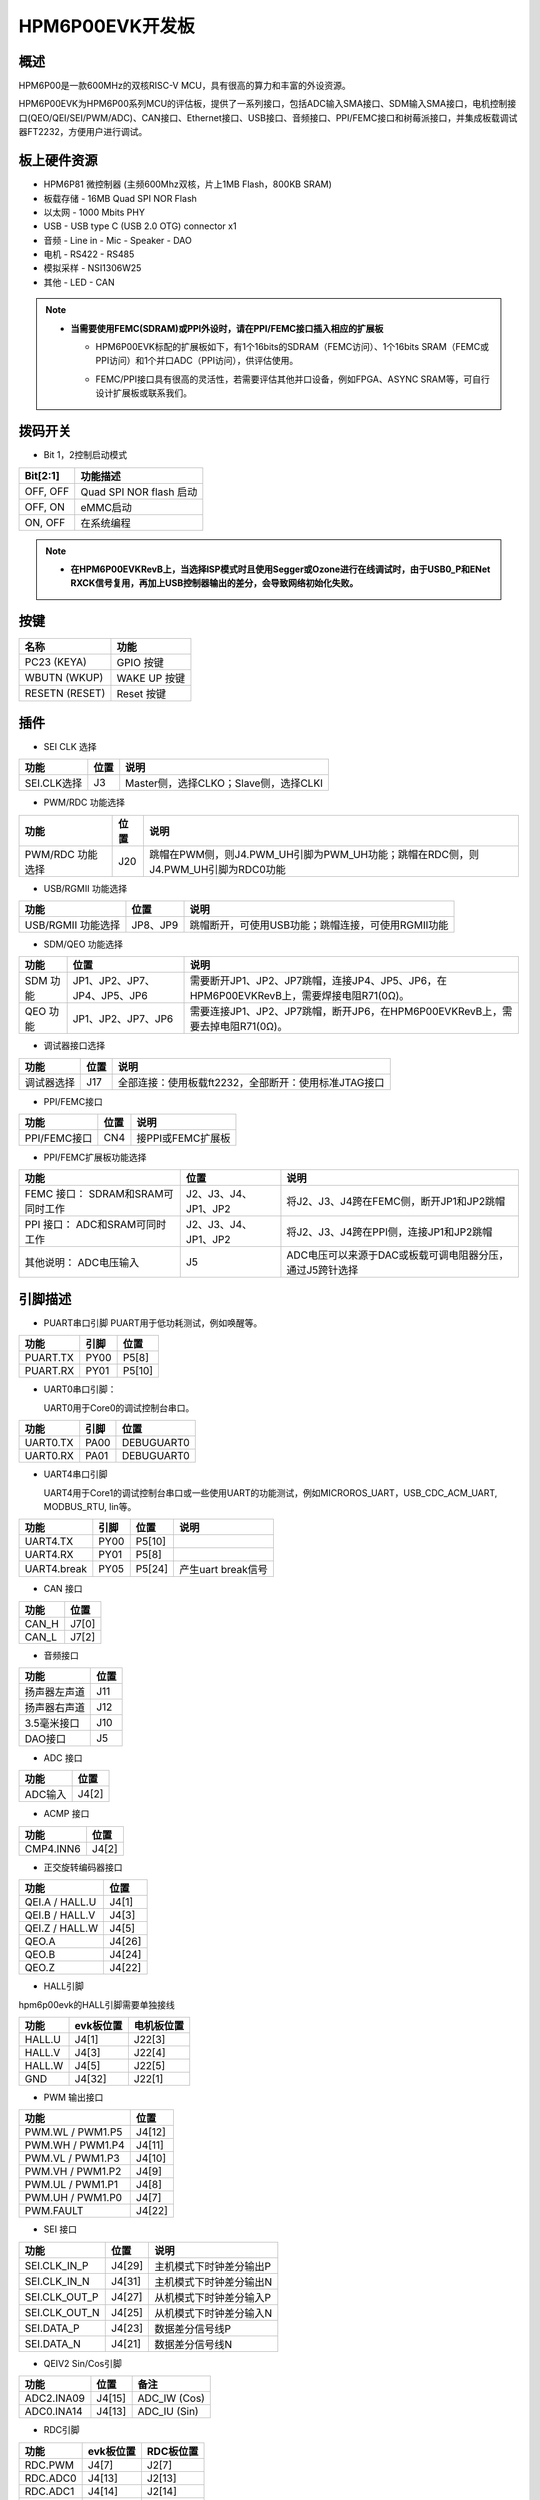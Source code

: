 .. _hpm6p00evk:

HPM6P00EVK开发板
================

概述
----

HPM6P00是一款600MHz的双核RISC-V MCU，具有很高的算力和丰富的外设资源。

HPM6P00EVK为HPM6P00系列MCU的评估板，提供了一系列接口，包括ADC输入SMA接口、SDM输入SMA接口，电机控制接口(QEO/QEI/SEI/PWM/ADC)、CAN接口、Ethernet接口、USB接口、音频接口、PPI/FEMC接口和树莓派接口，并集成板载调试器FT2232，方便用户进行调试。

.. image:: doc/hpm6p00evk.png
   :alt: hpm6p00evk

板上硬件资源
------------

- HPM6P81 微控制器 (主频600Mhz双核，片上1MB Flash，800KB SRAM)
- 板载存储
  - 16MB Quad SPI NOR Flash
- 以太网
  - 1000 Mbits PHY
- USB
  - USB type C (USB 2.0 OTG) connector x1
- 音频
  - Line in
  - Mic
  - Speaker
  - DAO
- 电机
  - RS422
  - RS485
- 模拟采样
  - NSI1306W25
- 其他
  - LED
  - CAN

.. note::

  - **当需要使用FEMC(SDRAM)或PPI外设时，请在PPI/FEMC接口插入相应的扩展板**

    - HPM6P00EVK标配的扩展板如下，有1个16bits的SDRAM（FEMC访问）、1个16bits SRAM（FEMC或PPI访问）和1个并口ADC（PPI访问），供评估使用。

      .. image:: doc/hpm6p00evk_ext.png
         :alt: hpm6p00evk_ext

    - FEMC/PPI接口具有很高的灵活性，若需要评估其他并口设备，例如FPGA、ASYNC SRAM等，可自行设计扩展板或联系我们。

拨码开关
--------

- Bit 1，2控制启动模式

.. list-table::
   :header-rows: 1

   * - Bit[2:1]
     - 功能描述
   * - OFF, OFF
     - Quad SPI NOR flash 启动
   * - OFF, ON
     - eMMC启动
   * - ON, OFF
     - 在系统编程

.. note::
  - **在HPM6P00EVKRevB上，当选择ISP模式时且使用Segger或Ozone进行在线调试时，由于USB0_P和ENet RXCK信号复用，再加上USB控制器输出的差分，会导致网络初始化失败。**


.. _hpm6p00evk_buttons:

按键
----

.. list-table::
   :header-rows: 1

   * - 名称
     - 功能
   * - PC23 (KEYA)
     - GPIO 按键
   * - WBUTN (WKUP)
     - WAKE UP 按键
   * - RESETN (RESET)
     - Reset 按键

插件
----

- SEI CLK 选择

.. list-table::
   :header-rows: 1

   * - 功能
     - 位置
     - 说明
   * - SEI.CLK选择
     - J3
     - Master侧，选择CLKO；Slave侧，选择CLKI

- PWM/RDC 功能选择

.. list-table::
   :header-rows: 1

   * - 功能
     - 位置
     - 说明
   * - PWM/RDC 功能选择
     - J20
     - 跳帽在PWM侧，则J4.PWM_UH引脚为PWM_UH功能；跳帽在RDC侧，则J4.PWM_UH引脚为RDC0功能

- USB/RGMII 功能选择

.. list-table::
   :header-rows: 1

   * - 功能
     - 位置
     - 说明
   * - USB/RGMII 功能选择
     - JP8、JP9
     - 跳帽断开，可使用USB功能；跳帽连接，可使用RGMII功能

- SDM/QEO 功能选择

.. list-table::
   :header-rows: 1

   * - 功能
     - 位置
     - 说明
   * - SDM 功能
     - JP1、JP2、JP7、JP4、JP5、JP6
     - 需要断开JP1、JP2、JP7跳帽，连接JP4、JP5、JP6，在HPM6P00EVKRevB上，需要焊接电阻R71(0Ω)。
   * - QEO 功能
     - JP1、JP2、JP7、JP6
     - 需要连接JP1、JP2、JP7跳帽，断开JP6，在HPM6P00EVKRevB上，需要去掉电阻R71(0Ω)。

- 调试器接口选择

.. list-table::
   :header-rows: 1

   * - 功能
     - 位置
     - 说明
   * - 调试器选择
     - J17
     - 全部连接：使用板载ft2232，全部断开：使用标准JTAG接口

- PPI/FEMC接口

.. list-table::
   :header-rows: 1

   * - 功能
     - 位置
     - 说明
   * - PPI/FEMC接口
     - CN4
     - 接PPI或FEMC扩展板


- PPI/FEMC扩展板功能选择

.. list-table::
   :header-rows: 1

   * - 功能
     - 位置
     - 说明
   * - FEMC 接口： SDRAM和SRAM可同时工作
     - J2、J3、J4、JP1、JP2
     - 将J2、J3、J4跨在FEMC侧，断开JP1和JP2跳帽
   * - PPI 接口： ADC和SRAM可同时工作
     - J2、J3、J4、JP1、JP2
     - 将J2、J3、J4跨在PPI侧，连接JP1和JP2跳帽
   * - 其他说明： ADC电压输入
     - J5
     - ADC电压可以来源于DAC或板载可调电阻器分压，通过J5跨针选择

.. _hpm6p00evk_pins:

引脚描述
--------

- PUART串口引脚
  PUART用于低功耗测试，例如唤醒等。

.. list-table::
   :header-rows: 1

   * - 功能
     - 引脚
     - 位置
   * - PUART.TX
     - PY00
     - P5[8]
   * - PUART.RX
     - PY01
     - P5[10]

- UART0串口引脚：

  UART0用于Core0的调试控制台串口。

.. list-table::
   :header-rows: 1

   * - 功能
     - 引脚
     - 位置
   * - UART0.TX
     - PA00
     - DEBUGUART0
   * - UART0.RX
     - PA01
     - DEBUGUART0

- UART4串口引脚

  UART4用于Core1的调试控制台串口或一些使用UART的功能测试，例如MICROROS_UART，USB_CDC_ACM_UART, MODBUS_RTU, lin等。

.. list-table::
   :header-rows: 1

   * - 功能
     - 引脚
     - 位置
     - 说明
   * - UART4.TX
     - PY00
     - P5[10]
     -
   * - UART4.RX
     - PY01
     - P5[8]
     -
   * - UART4.break
     - PY05
     - P5[24]
     - 产生uart break信号

- CAN 接口

.. list-table::
   :header-rows: 1

   * - 功能
     - 位置
   * - CAN_H
     - J7[0]
   * - CAN_L
     - J7[2]

- 音频接口

.. list-table::
   :header-rows: 1

   * - 功能
     - 位置
   * - 扬声器左声道
     - J11
   * - 扬声器右声道
     - J12
   * - 3.5毫米接口
     - J10
   * - DAO接口
     - J5

- ADC 接口

.. list-table::
   :header-rows: 1

   * - 功能
     - 位置
   * - ADC输入
     - J4[2]

- ACMP 接口

.. list-table::
   :header-rows: 1

   * - 功能
     - 位置
   * - CMP4.INN6
     - J4[2]

- 正交旋转编码器接口

.. list-table::
   :header-rows: 1

   * - 功能
     - 位置
   * - QEI.A / HALL.U
     - J4[1]
   * - QEI.B / HALL.V
     - J4[3]
   * - QEI.Z / HALL.W
     - J4[5]
   * - QEO.A
     - J4[26]
   * - QEO.B
     - J4[24]
   * - QEO.Z
     - J4[22]

- HALL引脚

hpm6p00evk的HALL引脚需要单独接线

.. list-table::
    :header-rows: 1

    * - 功能
      - evk板位置
      - 电机板位置
    * - HALL.U
      - J4[1]
      - J22[3]
    * - HALL.V
      - J4[3]
      - J22[4]
    * - HALL.W
      - J4[5]
      - J22[5]
    * - GND
      - J4[32]
      - J22[1]

- PWM 输出接口

.. list-table::
   :header-rows: 1

   * - 功能
     - 位置
   * - PWM.WL / PWM1.P5
     - J4[12]
   * - PWM.WH / PWM1.P4
     - J4[11]
   * - PWM.VL / PWM1.P3
     - J4[10]
   * - PWM.VH / PWM1.P2
     - J4[9]
   * - PWM.UL / PWM1.P1
     - J4[8]
   * - PWM.UH / PWM1.P0
     - J4[7]
   * - PWM.FAULT
     - J4[22]

- SEI 接口

.. list-table::
   :header-rows: 1

   * - 功能
     - 位置
     - 说明
   * - SEI.CLK_IN_P
     - J4[29]
     - 主机模式下时钟差分输出P
   * - SEI.CLK_IN_N
     - J4[31]
     - 主机模式下时钟差分输出N
   * - SEI.CLK_OUT_P
     - J4[27]
     - 从机模式下时钟差分输入P
   * - SEI.CLK_OUT_N
     - J4[25]
     - 从机模式下时钟差分输入N
   * - SEI.DATA_P
     - J4[23]
     - 数据差分信号线P
   * - SEI.DATA_N
     - J4[21]
     - 数据差分信号线N

- QEIV2 Sin/Cos引脚

.. list-table::
   :header-rows: 1

   * - 功能
     - 位置
     - 备注
   * - ADC2.INA09
     - J4[15]
     - ADC_IW (Cos)
   * - ADC0.INA14
     - J4[13]
     - ADC_IU (Sin)

- RDC引脚

.. list-table::
   :header-rows: 1

   * - 功能
     - evk板位置
     - RDC板位置
   * - RDC.PWM
     - J4[7]
     - J2[7]
   * - RDC.ADC0
     - J4[13]
     - J2[13]
   * - RDC.ADC1
     - J4[14]
     - J2[14]
   * - GND
     - J4[32]
     - J2[17]

- PLB Pulse输出引脚

.. list-table::
   :header-rows: 1

   * - 功能
     - 位置
   * - PLB.PULSE_OUT
     - J4[9]

- PLB LIN Clock引脚

  用于UART LIN Slave波特率自适应例程检测RX信号的时钟

.. list-table::
   :header-rows: 1

   * - 功能
     - 位置
   * - PLB.TRGM_IN
     - J20[3]

- PLB Filter输出引脚

.. list-table::
   :header-rows: 1

   * - 功能
     - 位置
   * - PLB.Filter_IN
     - J4[9]
   * - PLB.Filter_OUT
     - J4[11]

- LOBS 触发信号

.. list-table::
   :header-rows: 1

   * - 功能
     - 引脚
     - 位置
   * - Trig Pin0
     - PC28
     - P5[3]
   * - Trig Pin1
     - PC29
     - P5[5]

- GPTMR引脚

.. list-table::
   :header-rows: 1

   * - 功能
     - 位置
     - 备注
   * - GPTMR3.CAPT_0
     - P5[8]
     -
   * - GPTMR3.COMP_0
     - P5[10]
     - SPI模拟I2S的BLCK
   * - GPTMR3.COMP_2
     - J4[5]
     - SPI模拟I2S的LRCK
   * - GPTMR0.COMP_2
     - J4[9]
     - SPI模拟I2S的MCLK

- SPI模拟I2S CS引脚

.. list-table::
   :header-rows: 1

   * - 功能
     - 位置
     - 备注
   * - PA16
     - P5[11]
     - 控制SPI从机CS的引脚

- SPI引脚

.. list-table::
   :header-rows: 1

   * - 功能
     - 引脚
     - 位置
   * - SPI2.CSN
     - PY05
     - P5[24]
   * - SPI2.SCLK
     - PY04
     - P5[23]
   * - SPI2.MISO
     - PY06
     - P5[21]
   * - SPI2.MOSI
     - PY07
     - P5[19]

- I2C引脚

.. list-table::
   :header-rows: 1

   * - 功能
     - 位置
   * - I2C1.SCL
     - P5[5]
   * - I2C1.SDA
     - P5[3]

- 以太网PPS引脚  ##todo

.. list-table::
   :header-rows: 1

   * - 功能
     - 引脚
     - 位置
   * - ENET0.EVTO0
     - PE06
     - J4[24]
   * - ENET0.EVTO1
     - PF20
     - J4[4]
   * - ENET0.EVTI1
     - PE07
     - J4[26]
